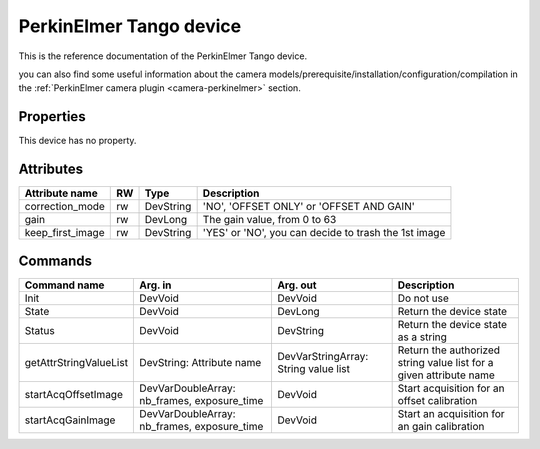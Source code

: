 PerkinElmer Tango device
========================

This is the reference documentation of the PerkinElmer Tango device.

you can also find some useful information about the camera models/prerequisite/installation/configuration/compilation in the :ref:`PerkinElmer camera plugin <camera-perkinelmer>` section.


Properties
----------
This device has no property.



Attributes
----------
======================= ======= ======================= ======================================================================
Attribute name		RW	Type			Description
======================= ======= ======================= ======================================================================
correction_mode		rw	DevString	 	'NO', 'OFFSET ONLY' or 'OFFSET AND GAIN'
gain                    rw      DevLong                 The gain value, from 0 to 63
keep_first_image        rw      DevString               'YES' or 'NO', you can decide to trash the 1st image
======================= ======= ======================= ======================================================================

Commands
--------
=======================	======================== ======================= ===========================================
Command name		Arg. in		         Arg. out		 Description
=======================	======================== ======================= ===========================================
Init			DevVoid 	         DevVoid		 Do not use
State			DevVoid		         DevLong		 Return the device state
Status			DevVoid		         DevString		 Return the device state as a string
getAttrStringValueList	DevString:	         DevVarStringArray:	 Return the authorized string value list for
			Attribute name	         String value list	 a given attribute name
startAcqOffsetImage     DevVarDoubleArray:       DevVoid                 Start acquisition for an offset calibration
                        nb_frames, exposure_time
startAcqGainImage       DevVarDoubleArray:       DevVoid                 Start an acquisition for an gain calibration
                        nb_frames, exposure_time 
=======================	======================== ======================= ===========================================
